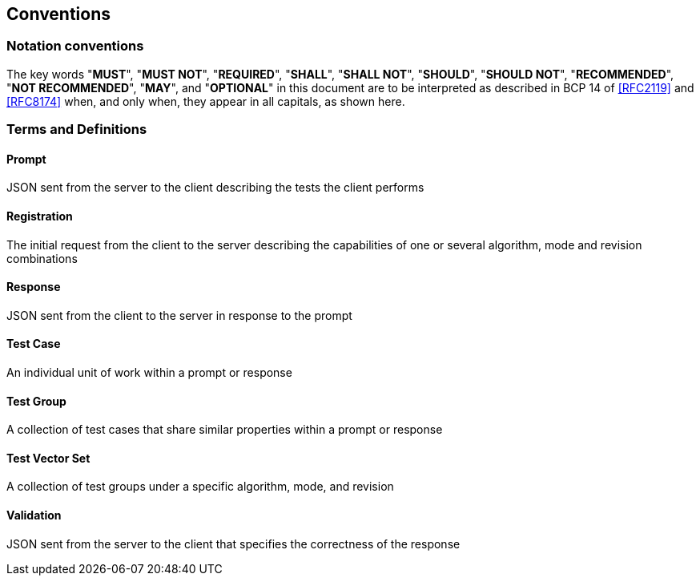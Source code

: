 [[conventions]]
== Conventions

[.nonterm]
=== Notation conventions

The key words "*MUST*", "*MUST NOT*", "*REQUIRED*", "*SHALL*", "*SHALL NOT*", "*SHOULD*", "*SHOULD NOT*", "*RECOMMENDED*", "*NOT RECOMMENDED*", "*MAY*", and "*OPTIONAL*" in this document are to be interpreted as described in BCP 14 of <<RFC2119>> and <<RFC8174>> when, and only when, they appear in all capitals, as shown here.

=== Terms and Definitions

==== Prompt

JSON sent from the server to the client describing the tests the client performs

==== Registration

The initial request from the client to the server describing the capabilities of one or several algorithm, mode and revision combinations

==== Response

JSON sent from the client to the server in response to the prompt

==== Test Case

An individual unit of work within a prompt or response

==== Test Group

A collection of test cases that share similar properties within a prompt or response

==== Test Vector Set

A collection of test groups under a specific algorithm, mode, and revision

==== Validation

JSON sent from the server to the client that specifies the correctness of the response
